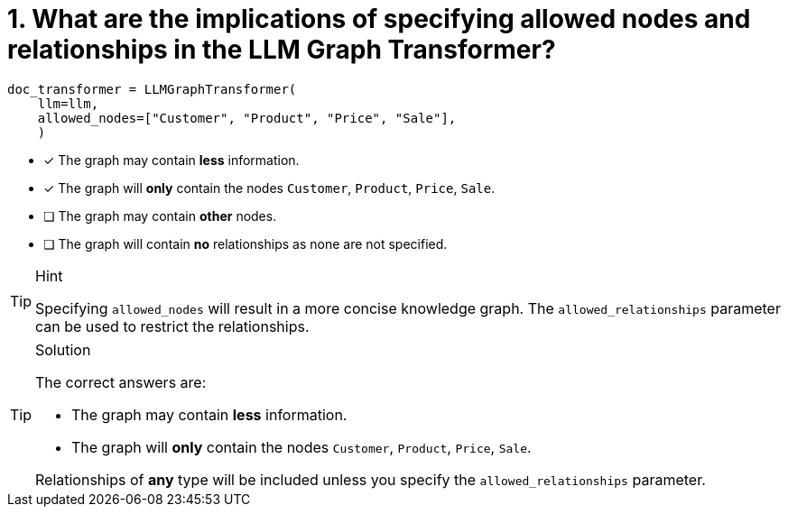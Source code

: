 [.question]
= 1. What are the implications of specifying allowed nodes and relationships in the LLM Graph Transformer?

[source, python]
----
doc_transformer = LLMGraphTransformer(
    llm=llm,
    allowed_nodes=["Customer", "Product", "Price", "Sale"],
    )
----

* [x] The graph may contain *less* information.
* [x] The graph will *only* contain the nodes `Customer`, `Product`, `Price`, `Sale`.
* [ ] The graph may contain *other* nodes.
* [ ] The graph will contain *no* relationships as none are not specified.

[TIP,role=hint]
.Hint
====
Specifying `allowed_nodes` will result in a more concise knowledge graph.
The `allowed_relationships` parameter can be used to restrict the relationships.
====

[TIP,role=solution]
.Solution
====
The correct answers are:

* The graph may contain *less* information.
* The graph will *only* contain the nodes `Customer`, `Product`, `Price`, `Sale`.

Relationships of *any* type will be included unless you specify the `allowed_relationships` parameter.
====